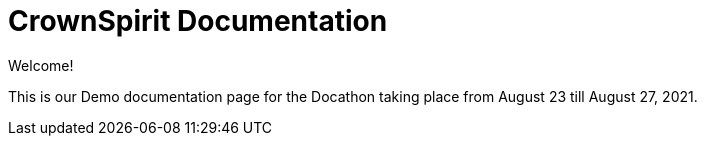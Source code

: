 = CrownSpirit Documentation

Welcome!

This is our Demo documentation page for the Docathon taking place from August 23 till August 27, 2021.
